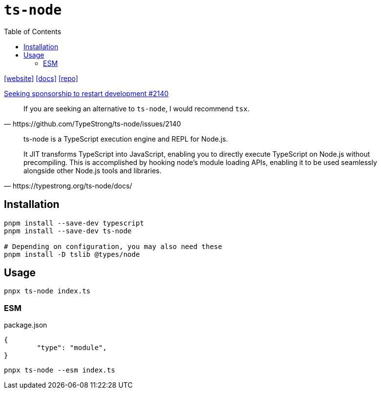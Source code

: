 = `ts-node`
:toc: left
:url-website: https://typestrong.org/ts-node/
:url-docs: https://typestrong.org/ts-node/docs/
:url-repo: https://github.com/TypeStrong/ts-node

{url-website}[[website\]]
{url-docs}[[docs\]]
{url-repo}[[repo\]]

https://github.com/TypeStrong/ts-node/issues/2140[Seeking sponsorship to restart development #2140]

[,https://github.com/TypeStrong/ts-node/issues/2140]
____
If you are seeking an alternative to `ts-node`, I would recommend `tsx`.
____

[,https://typestrong.org/ts-node/docs/]
____
ts-node is a TypeScript execution engine and REPL for Node.js.

It JIT transforms TypeScript into JavaScript, enabling you to directly execute TypeScript on Node.js without precompiling. This is accomplished by hooking node's module loading APIs, enabling it to be used seamlessly alongside other Node.js tools and libraries.
____

== Installation

[,bash]
----
pnpm install --save-dev typescript
pnpm install --save-dev ts-node

# Depending on configuration, you may also need these
pnpm install -D tslib @types/node
----

== Usage

[,bash]
----
pnpx ts-node index.ts
----

=== ESM

[,json,title="package.json"]
----
{
	"type": "module",
}
----

[,bash]
----
pnpx ts-node --esm index.ts
----

